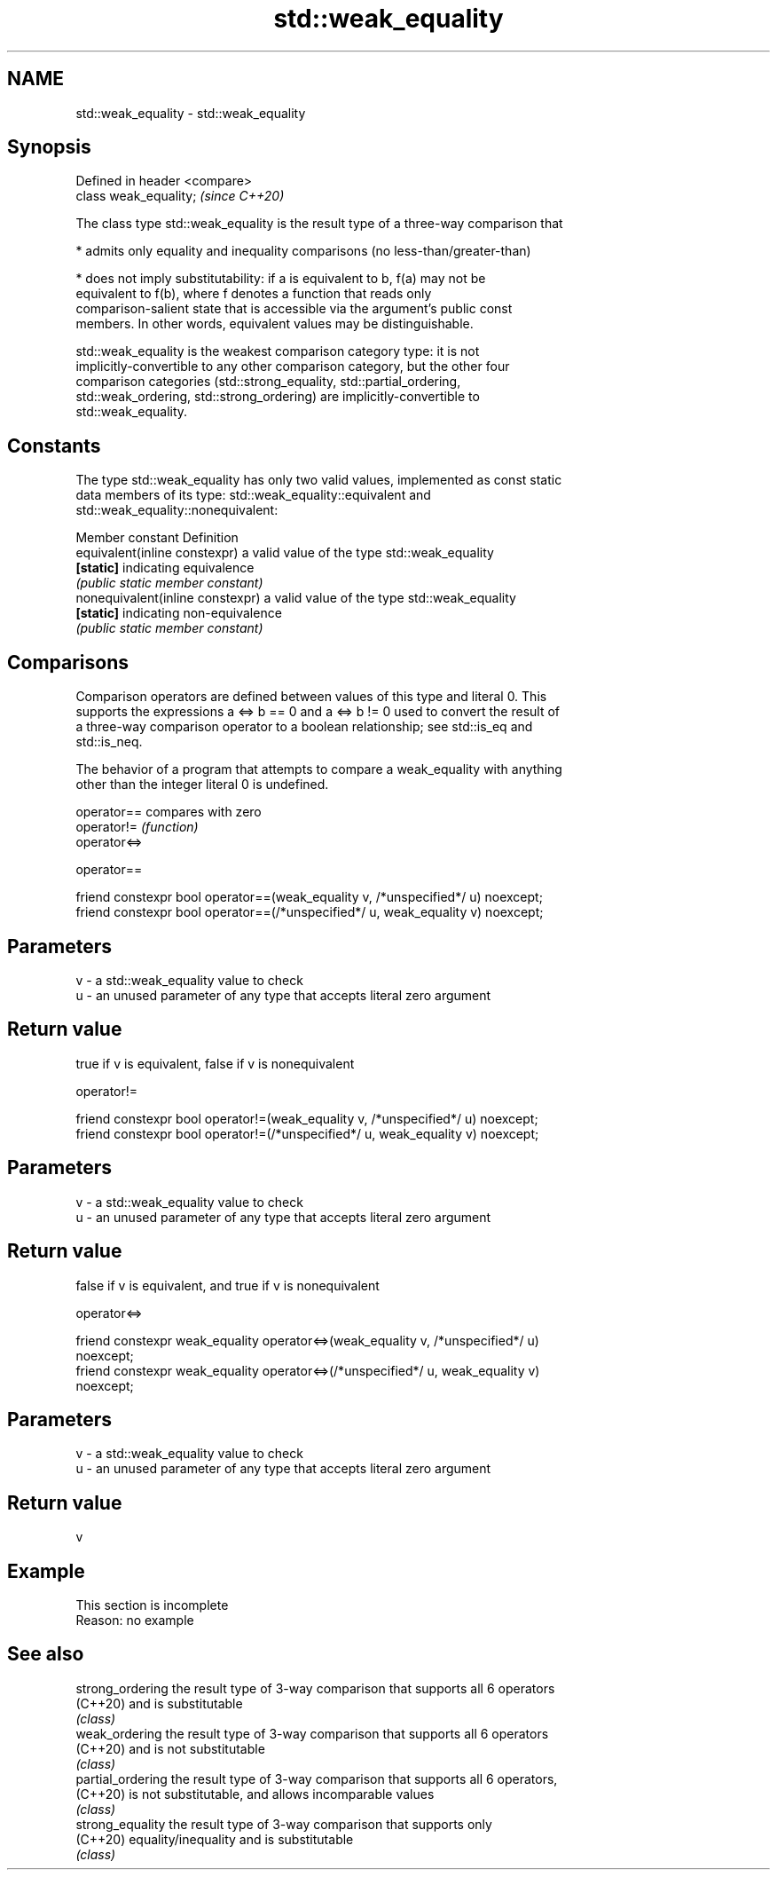 .TH std::weak_equality 3 "2019.08.27" "http://cppreference.com" "C++ Standard Libary"
.SH NAME
std::weak_equality \- std::weak_equality

.SH Synopsis
   Defined in header <compare>
   class weak_equality;         \fI(since C++20)\fP

   The class type std::weak_equality is the result type of a three-way comparison that

     * admits only equality and inequality comparisons (no less-than/greater-than)

     * does not imply substitutability: if a is equivalent to b, f(a) may not be
       equivalent to f(b), where f denotes a function that reads only
       comparison-salient state that is accessible via the argument's public const
       members. In other words, equivalent values may be distinguishable.

   std::weak_equality is the weakest comparison category type: it is not
   implicitly-convertible to any other comparison category, but the other four
   comparison categories (std::strong_equality, std::partial_ordering,
   std::weak_ordering, std::strong_ordering) are implicitly-convertible to
   std::weak_equality.

.SH Constants

   The type std::weak_equality has only two valid values, implemented as const static
   data members of its type: std::weak_equality::equivalent and
   std::weak_equality::nonequivalent:

   Member constant                 Definition
   equivalent(inline constexpr)    a valid value of the type std::weak_equality
   \fB[static]\fP                        indicating equivalence
                                   \fI(public static member constant)\fP
   nonequivalent(inline constexpr) a valid value of the type std::weak_equality
   \fB[static]\fP                        indicating non-equivalence
                                   \fI(public static member constant)\fP

.SH Comparisons

   Comparison operators are defined between values of this type and literal 0. This
   supports the expressions a <=> b == 0 and a <=> b != 0 used to convert the result of
   a three-way comparison operator to a boolean relationship; see std::is_eq and
   std::is_neq.

   The behavior of a program that attempts to compare a weak_equality with anything
   other than the integer literal 0 is undefined.

   operator==  compares with zero
   operator!=  \fI(function)\fP
   operator<=>

operator==

   friend constexpr bool operator==(weak_equality v, /*unspecified*/ u) noexcept;
   friend constexpr bool operator==(/*unspecified*/ u, weak_equality v) noexcept;

.SH Parameters

   v - a std::weak_equality value to check
   u - an unused parameter of any type that accepts literal zero argument

.SH Return value

   true if v is equivalent, false if v is nonequivalent

operator!=

   friend constexpr bool operator!=(weak_equality v, /*unspecified*/ u) noexcept;
   friend constexpr bool operator!=(/*unspecified*/ u, weak_equality v) noexcept;

.SH Parameters

   v - a std::weak_equality value to check
   u - an unused parameter of any type that accepts literal zero argument

.SH Return value

   false if v is equivalent, and true if v is nonequivalent

operator<=>

   friend constexpr weak_equality operator<=>(weak_equality v, /*unspecified*/ u)
   noexcept;
   friend constexpr weak_equality operator<=>(/*unspecified*/ u, weak_equality v)
   noexcept;

.SH Parameters

   v - a std::weak_equality value to check
   u - an unused parameter of any type that accepts literal zero argument

.SH Return value

   v

.SH Example

    This section is incomplete
    Reason: no example

.SH See also

   strong_ordering  the result type of 3-way comparison that supports all 6 operators
   (C++20)          and is substitutable
                    \fI(class)\fP
   weak_ordering    the result type of 3-way comparison that supports all 6 operators
   (C++20)          and is not substitutable
                    \fI(class)\fP
   partial_ordering the result type of 3-way comparison that supports all 6 operators,
   (C++20)          is not substitutable, and allows incomparable values
                    \fI(class)\fP
   strong_equality  the result type of 3-way comparison that supports only
   (C++20)          equality/inequality and is substitutable
                    \fI(class)\fP
